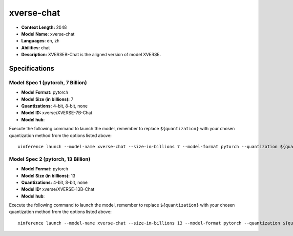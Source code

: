 .. _models_llm_xverse-chat:

========================================
xverse-chat
========================================

- **Context Length:** 2048
- **Model Name:** xverse-chat
- **Languages:** en, zh
- **Abilities:** chat
- **Description:** XVERSEB-Chat is the aligned version of model XVERSE.

Specifications
^^^^^^^^^^^^^^


Model Spec 1 (pytorch, 7 Billion)
++++++++++++++++++++++++++++++++++++++++

- **Model Format:** pytorch
- **Model Size (in billions):** 7
- **Quantizations:** 4-bit, 8-bit, none
- **Model ID:** xverse/XVERSE-7B-Chat
- **Model hub**: 

Execute the following command to launch the model, remember to replace ``${quantization}`` with your
chosen quantization method from the options listed above::

   xinference launch --model-name xverse-chat --size-in-billions 7 --model-format pytorch --quantization ${quantization}


Model Spec 2 (pytorch, 13 Billion)
++++++++++++++++++++++++++++++++++++++++

- **Model Format:** pytorch
- **Model Size (in billions):** 13
- **Quantizations:** 4-bit, 8-bit, none
- **Model ID:** xverse/XVERSE-13B-Chat
- **Model hub**: 

Execute the following command to launch the model, remember to replace ``${quantization}`` with your
chosen quantization method from the options listed above::

   xinference launch --model-name xverse-chat --size-in-billions 13 --model-format pytorch --quantization ${quantization}

